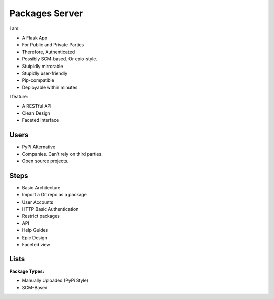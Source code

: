 Packages Server
===============

I am:

- A Flask App
- For Public and Private Parties
- Therefore, Authenticated
- Possibly SCM-based. Or epio-style.
- Stuipidly mirrorable
- Stupidly user-friendly
- Pip-compatible
- Deployable within minutes


I feature:

- A RESTful API
- Clean Design
- Faceted interface


Users
-----

- PyPi Alternative
- Companies. Can't rely on third parties.
- Open source projects.


Steps
-----

- Basic Architecture
- Import a Git repo as a package
- User Accounts
- HTTP Basic Authentication
- Restrict packages
- API
- Help Guides
- Epic Design
- Faceted view


Lists
-----

**Package Types:**

- Manually Uploaded (PyPi Style)
- SCM-Based
